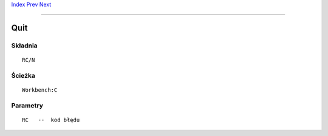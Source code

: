 .. This document is automatically generated. Don't edit it!

`Index <index>`_ `Prev <protect>`_ `Next <relabel>`_ 

---------------


====
Quit
====

Składnia
~~~~~~~~
::


	RC/N


Ścieżka
~~~~~~~
::


	Workbench:C


Parametry
~~~~~~~~~
::


	RC   --  kod błędu


